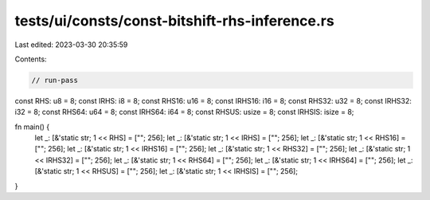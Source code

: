 tests/ui/consts/const-bitshift-rhs-inference.rs
===============================================

Last edited: 2023-03-30 20:35:59

Contents:

.. code-block:: rs

    // run-pass
const RHS: u8 = 8;
const IRHS: i8 = 8;
const RHS16: u16 = 8;
const IRHS16: i16 = 8;
const RHS32: u32 = 8;
const IRHS32: i32 = 8;
const RHS64: u64 = 8;
const IRHS64: i64 = 8;
const RHSUS: usize = 8;
const IRHSIS: isize = 8;

fn main() {
    let _: [&'static str; 1 << RHS] = [""; 256];
    let _: [&'static str; 1 << IRHS] = [""; 256];
    let _: [&'static str; 1 << RHS16] = [""; 256];
    let _: [&'static str; 1 << IRHS16] = [""; 256];
    let _: [&'static str; 1 << RHS32] = [""; 256];
    let _: [&'static str; 1 << IRHS32] = [""; 256];
    let _: [&'static str; 1 << RHS64] = [""; 256];
    let _: [&'static str; 1 << IRHS64] = [""; 256];
    let _: [&'static str; 1 << RHSUS] = [""; 256];
    let _: [&'static str; 1 << IRHSIS] = [""; 256];
}


